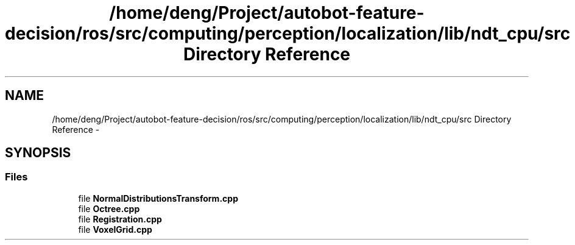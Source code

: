 .TH "/home/deng/Project/autobot-feature-decision/ros/src/computing/perception/localization/lib/ndt_cpu/src Directory Reference" 3 "Fri May 22 2020" "Autoware_Doxygen" \" -*- nroff -*-
.ad l
.nh
.SH NAME
/home/deng/Project/autobot-feature-decision/ros/src/computing/perception/localization/lib/ndt_cpu/src Directory Reference \- 
.SH SYNOPSIS
.br
.PP
.SS "Files"

.in +1c
.ti -1c
.RI "file \fBNormalDistributionsTransform\&.cpp\fP"
.br
.ti -1c
.RI "file \fBOctree\&.cpp\fP"
.br
.ti -1c
.RI "file \fBRegistration\&.cpp\fP"
.br
.ti -1c
.RI "file \fBVoxelGrid\&.cpp\fP"
.br
.in -1c
